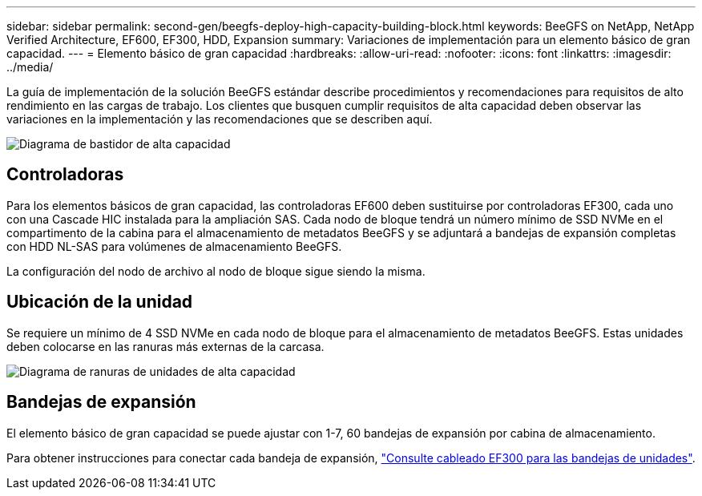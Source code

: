 ---
sidebar: sidebar 
permalink: second-gen/beegfs-deploy-high-capacity-building-block.html 
keywords: BeeGFS on NetApp, NetApp Verified Architecture, EF600, EF300, HDD, Expansion 
summary: Variaciones de implementación para un elemento básico de gran capacidad. 
---
= Elemento básico de gran capacidad
:hardbreaks:
:allow-uri-read: 
:nofooter: 
:icons: font
:linkattrs: 
:imagesdir: ../media/


[role="lead"]
La guía de implementación de la solución BeeGFS estándar describe procedimientos y recomendaciones para requisitos de alto rendimiento en las cargas de trabajo. Los clientes que busquen cumplir requisitos de alta capacidad deben observar las variaciones en la implementación y las recomendaciones que se describen aquí.

image:high-capacity-rack-diagram.png["Diagrama de bastidor de alta capacidad"]



== Controladoras

Para los elementos básicos de gran capacidad, las controladoras EF600 deben sustituirse por controladoras EF300, cada uno con una Cascade HIC instalada para la ampliación SAS. Cada nodo de bloque tendrá un número mínimo de SSD NVMe en el compartimento de la cabina para el almacenamiento de metadatos BeeGFS y se adjuntará a bandejas de expansión completas con HDD NL-SAS para volúmenes de almacenamiento BeeGFS.

La configuración del nodo de archivo al nodo de bloque sigue siendo la misma.



== Ubicación de la unidad

Se requiere un mínimo de 4 SSD NVMe en cada nodo de bloque para el almacenamiento de metadatos BeeGFS. Estas unidades deben colocarse en las ranuras más externas de la carcasa.

image:high-capacity-drive-slots-diagram.png["Diagrama de ranuras de unidades de alta capacidad"]



== Bandejas de expansión

El elemento básico de gran capacidad se puede ajustar con 1-7, 60 bandejas de expansión por cabina de almacenamiento.

Para obtener instrucciones para conectar cada bandeja de expansión, link:https://docs.netapp.com/us-en/e-series/install-hw-cabling/driveshelf-cable-task.html#cabling-ef300^["Consulte cableado EF300 para las bandejas de unidades"].
